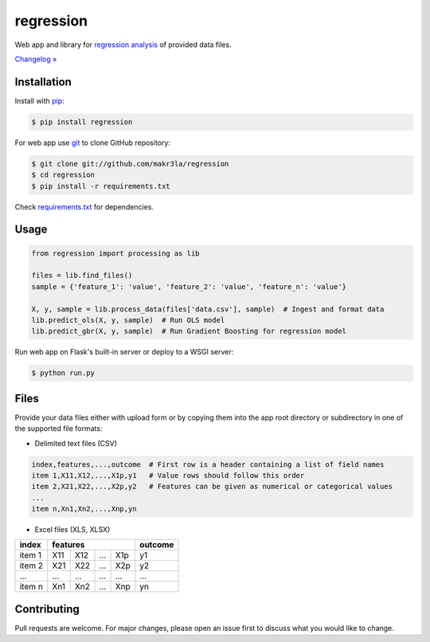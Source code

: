 regression
==========

.. image:: https://img.shields.io/pypi/pyversions/regression
    :target: https://pypi.org/project/regression/
    :alt: PyPI - Python Version

.. image:: https://img.shields.io/pypi/v/regression
    :target: https://pypi.org/project/regression/
    :alt: PyPI

.. image:: https://img.shields.io/pypi/status/regression
    :target: https://pypi.org/project/regression/
    :alt: PyPI - Status

.. image:: https://img.shields.io/github/license/makr3la/regression
    :target: https://github.com/makr3la/regression/blob/master/LICENSE
    :alt: GitHub

.. image:: https://img.shields.io/travis/makr3la/regression
    :target: https://travis-ci.com/makr3la/regression
    :alt: Travis (.org)

Web app and library for
`regression analysis <https://en.wikipedia.org/wiki/Regression_analysis>`_
of provided data files.

`Changelog » <https://github.com/makr3la/regression/releases>`_

Installation
------------

Install with `pip <https://pip.pypa.io/en/stable/>`_:

.. code:: bash

    $ pip install regression

For web app use `git <https://git-scm.com/>`_ to clone GitHub repository:

.. code:: bash

    $ git clone git://github.com/makr3la/regression
    $ cd regression
    $ pip install -r requirements.txt

Check
`requirements.txt <https://github.com/makr3la/regression/blob/master/requirements.txt>`_
for dependencies.

Usage
-----

.. code:: python

    from regression import processing as lib

    files = lib.find_files()
    sample = {'feature_1': 'value', 'feature_2': 'value', 'feature_n': 'value'}

    X, y, sample = lib.process_data(files['data.csv'], sample)  # Ingest and format data
    lib.predict_ols(X, y, sample)  # Run OLS model
    lib.predict_gbr(X, y, sample)  # Run Gradient Boosting for regression model

Run web app on Flask's built-in server or deploy to a WSGI server:

.. code:: bash

    $ python run.py

Files
-----

Provide your data files either with upload form or by copying them into the app
root directory or subdirectory in one of the supported file formats:

- Delimited text files (CSV)

.. code:: bash

    index,features,...,outcome  # First row is a header containing a list of field names
    item 1,X11,X12,...,X1p,y1   # Value rows should follow this order
    item 2,X21,X22,...,X2p,y2   # Features can be given as numerical or categorical values
    ...
    item n,Xn1,Xn2,...,Xnp,yn

- Excel files (XLS, XLSX)

+--------+-----------------------+---------+
|  index |        features       | outcome |
+========+=====+=====+=====+=====+=========+
| item 1 | X11 | X12 | ... | X1p |    y1   |
+--------+-----+-----+-----+-----+---------+
| item 2 | X21 | X22 | ... | X2p |    y2   |
+--------+-----+-----+-----+-----+---------+
|   ...  | ... | ... | ... | ... |   ...   |
+--------+-----+-----+-----+-----+---------+
| item n | Xn1 | Xn2 | ... | Xnp |    yn   |
+--------+-----+-----+-----+-----+---------+

Contributing
------------

Pull requests are welcome. For major changes, please open an issue first to
discuss what you would like to change.
